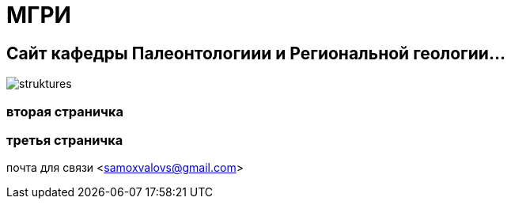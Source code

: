 = МГРИ

:toc: right

== Сайт кафедры Палеонтологиии и Региональной геологии...
image::struktures.jpg[]
=== вторая страничка
=== третья  страничка
почта для связи <samoxvalovs@gmail.com>